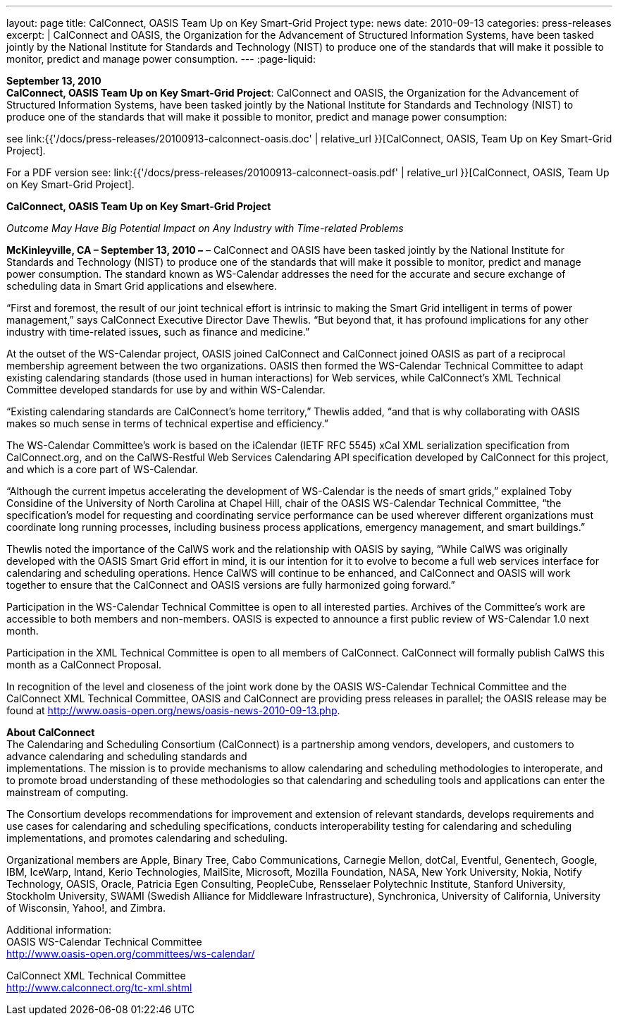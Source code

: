 ---
layout: page
title:  CalConnect, OASIS Team Up on Key Smart-Grid Project
type: news
date: 2010-09-13
categories: press-releases
excerpt: |
  CalConnect and OASIS, the Organization for the Advancement of Structured
  Information Systems, have been tasked jointly by the National Institute for
  Standards and Technology (NIST) to produce one of the standards that will make
  it possible to monitor, predict and manage power consumption.
---
:page-liquid:

*September 13, 2010* +
*CalConnect, OASIS Team Up on Key Smart-Grid Project*: CalConnect and
OASIS, the Organization for the Advancement of Structured Information
Systems, have been tasked jointly by the National Institute for
Standards and Technology (NIST) to produce one of the standards that
will make it possible to monitor, predict and manage power consumption:

see
link:{{'/docs/press-releases/20100913-calconnect-oasis.doc' | relative_url }}[CalConnect&#44;
OASIS&#44; Team Up on Key Smart-Grid Project].

For a PDF version see:
link:{{'/docs/press-releases/20100913-calconnect-oasis.pdf' | relative_url }}[CalConnect&#44;
OASIS&#44; Team Up on Key Smart-Grid Project].

*CalConnect, OASIS Team Up on Key Smart-Grid Project*

_Outcome May Have Big Potential Impact on Any Industry with Time-related
Problems_

*McKinleyville, CA – September 13, 2010 –* – CalConnect and OASIS
have been tasked jointly by the National Institute
for Standards and Technology (NIST) to produce one of the standards that
will make it possible to monitor, predict and manage power consumption.
The standard known as WS-Calendar addresses the need for the accurate
and secure exchange of scheduling data in Smart Grid applications and
elsewhere.

“First and foremost, the result of our joint technical effort is
intrinsic to making the Smart Grid intelligent in terms of power
management,” says CalConnect Executive Director Dave Thewlis. “But
beyond that, it has profound implications for any other industry with
time-related issues, such as finance and medicine.”

At the outset of the WS-Calendar project, OASIS joined CalConnect and
CalConnect joined OASIS as part of a reciprocal membership agreement
between the two organizations. OASIS then formed the WS-Calendar
Technical Committee to adapt existing calendaring standards (those used
in human interactions) for Web services, while CalConnect’s XML
Technical Committee developed standards for use by and within
WS-Calendar.

“Existing calendaring standards are CalConnect’s home territory,”
Thewlis added, “and that is why collaborating with OASIS makes so much
sense in terms of technical expertise and efficiency.”

The WS-Calendar Committee’s work is based on the iCalendar (IETF RFC
5545) xCal XML serialization specification from CalConnect.org, and on
the CalWS-Restful Web Services Calendaring API specification developed
by CalConnect for this project, and which is a core part of WS-Calendar.

“Although the current impetus accelerating the development of
WS-Calendar is the needs of smart grids,” explained Toby Considine of
the University of North Carolina at Chapel Hill, chair of the OASIS
WS-Calendar Technical Committee, “the specification’s model for
requesting and coordinating service performance can be used wherever
different organizations must coordinate long running processes,
including business process applications, emergency management, and smart
buildings.”

Thewlis noted the importance of the CalWS work and the relationship with
OASIS by saying, “While CalWS was originally developed with the OASIS
Smart Grid effort in mind, it is our intention for it to evolve to
become a full web services interface for calendaring and scheduling
operations. Hence CalWS will continue to be enhanced, and CalConnect and
OASIS will work together to ensure that the CalConnect and OASIS
versions are fully harmonized going forward.”

Participation in the WS-Calendar Technical Committee is open to all interested
parties. Archives of the Committee's work are accessible to both members and
non-members.
OASIS is expected to announce a first public review of WS-Calendar 1.0
next month.

Participation in the XML Technical Committee is open to all members of
CalConnect. CalConnect will formally publish CalWS this month as a
CalConnect Proposal.

In recognition of the level and closeness of the joint work done by the
OASIS WS-Calendar Technical Committee and the CalConnect XML Technical
Committee, OASIS and CalConnect are providing press releases in
parallel; the OASIS release may be found at
[.underline]#http://www.oasis-open.org/news/oasis-news-2010-09-13.php#.

*About CalConnect* +
The Calendaring and Scheduling Consortium (CalConnect) is a partnership
among vendors, developers, and customers to advance calendaring and
scheduling standards and +
implementations. The mission is to provide mechanisms to allow
calendaring and scheduling methodologies to interoperate, and to promote
broad understanding of these methodologies so that calendaring and
scheduling tools and applications can enter the mainstream of computing.

The Consortium develops recommendations for improvement and extension of
relevant standards, develops requirements and use cases for calendaring
and scheduling specifications, conducts interoperability testing for
calendaring and scheduling implementations, and promotes calendaring and
scheduling.

Organizational members are Apple, Binary Tree, Cabo Communications,
Carnegie Mellon, dotCal, Eventful, Genentech, Google, IBM, IceWarp,
Intand, Kerio Technologies, MailSite, Microsoft, Mozilla Foundation,
NASA, New York University, Nokia, Notify Technology, OASIS, Oracle,
Patricia Egen Consulting, PeopleCube, Rensselaer Polytechnic Institute,
Stanford University, Stockholm University, SWAMI (Swedish Alliance for
Middleware Infrastructure), Synchronica, University of California,
University of Wisconsin, Yahoo!, and Zimbra.

Additional information: +
OASIS WS-Calendar Technical Committee +
[.underline]#http://www.oasis-open.org/committees/ws-calendar/#

CalConnect XML Technical Committee +
[.underline]#http://www.calconnect.org/tc-xml.shtml#
